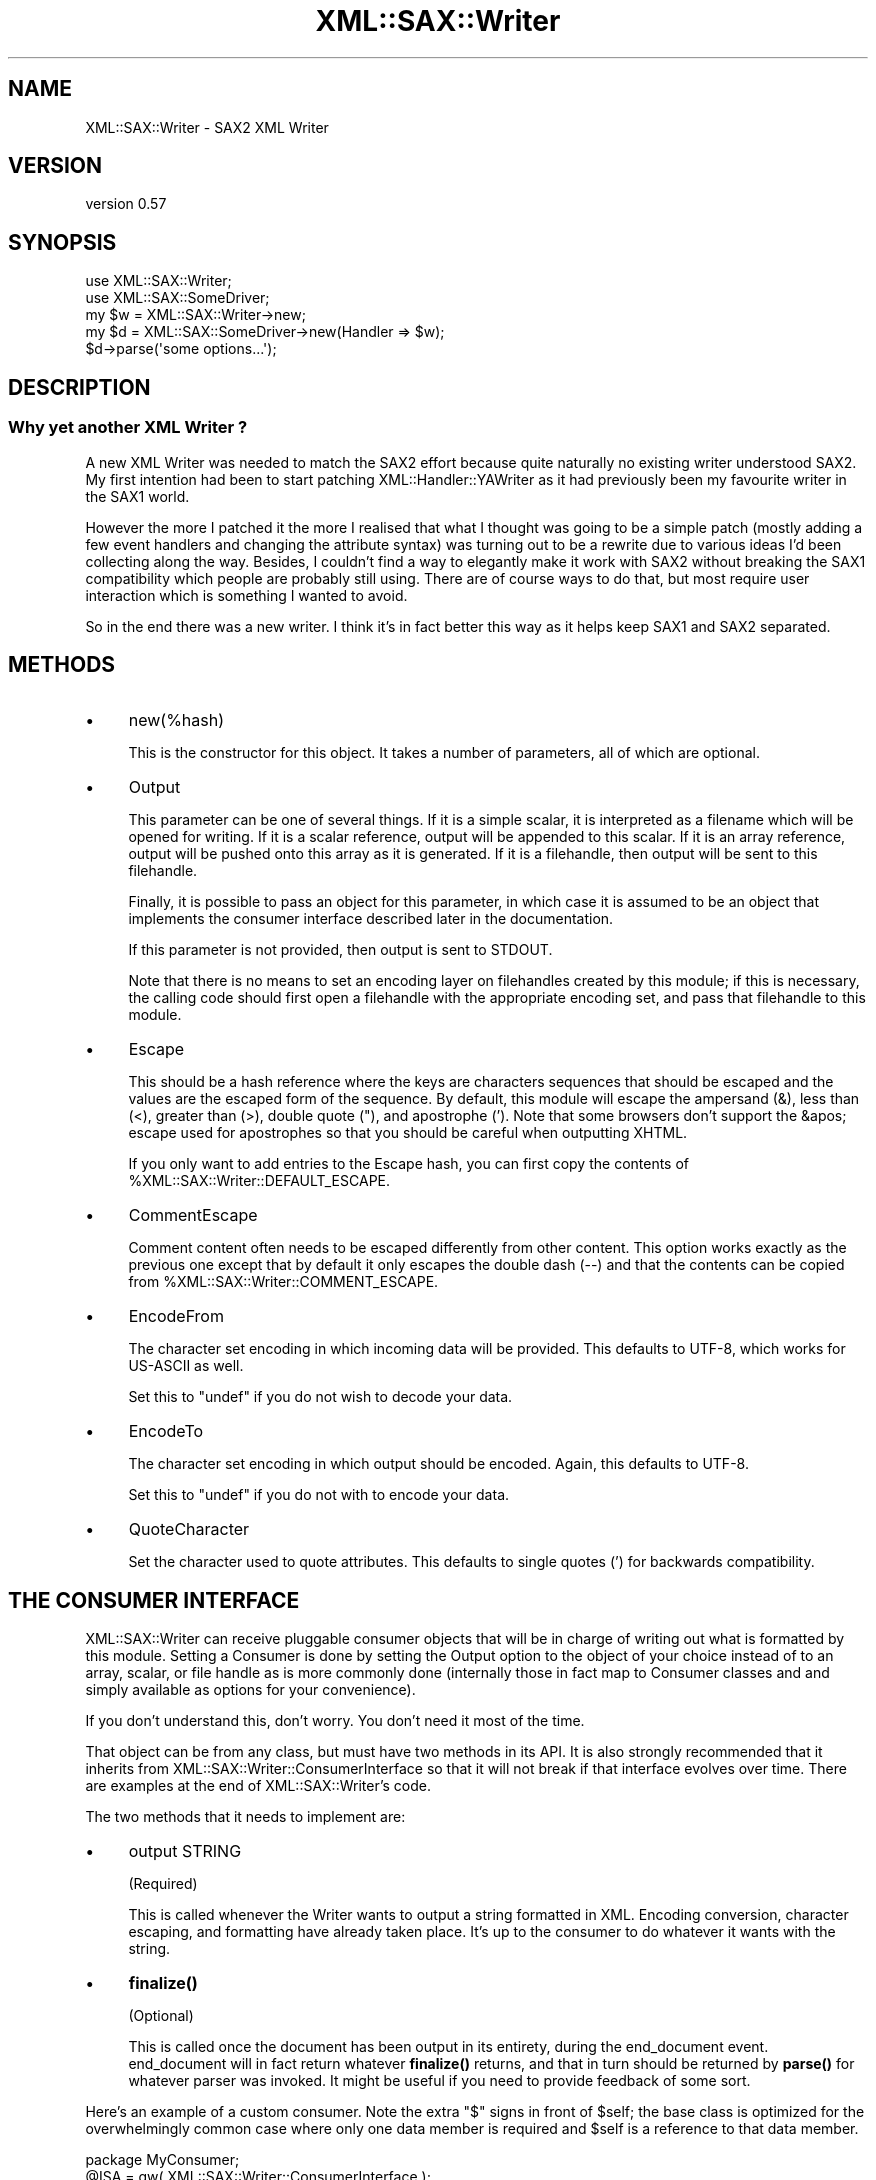 .\" -*- mode: troff; coding: utf-8 -*-
.\" Automatically generated by Pod::Man 5.01 (Pod::Simple 3.43)
.\"
.\" Standard preamble:
.\" ========================================================================
.de Sp \" Vertical space (when we can't use .PP)
.if t .sp .5v
.if n .sp
..
.de Vb \" Begin verbatim text
.ft CW
.nf
.ne \\$1
..
.de Ve \" End verbatim text
.ft R
.fi
..
.\" \*(C` and \*(C' are quotes in nroff, nothing in troff, for use with C<>.
.ie n \{\
.    ds C` ""
.    ds C' ""
'br\}
.el\{\
.    ds C`
.    ds C'
'br\}
.\"
.\" Escape single quotes in literal strings from groff's Unicode transform.
.ie \n(.g .ds Aq \(aq
.el       .ds Aq '
.\"
.\" If the F register is >0, we'll generate index entries on stderr for
.\" titles (.TH), headers (.SH), subsections (.SS), items (.Ip), and index
.\" entries marked with X<> in POD.  Of course, you'll have to process the
.\" output yourself in some meaningful fashion.
.\"
.\" Avoid warning from groff about undefined register 'F'.
.de IX
..
.nr rF 0
.if \n(.g .if rF .nr rF 1
.if (\n(rF:(\n(.g==0)) \{\
.    if \nF \{\
.        de IX
.        tm Index:\\$1\t\\n%\t"\\$2"
..
.        if !\nF==2 \{\
.            nr % 0
.            nr F 2
.        \}
.    \}
.\}
.rr rF
.\" ========================================================================
.\"
.IX Title "XML::SAX::Writer 3"
.TH XML::SAX::Writer 3 2017-07-17 "perl v5.38.2" "User Contributed Perl Documentation"
.\" For nroff, turn off justification.  Always turn off hyphenation; it makes
.\" way too many mistakes in technical documents.
.if n .ad l
.nh
.SH NAME
XML::SAX::Writer \- SAX2 XML Writer
.SH VERSION
.IX Header "VERSION"
version 0.57
.SH SYNOPSIS
.IX Header "SYNOPSIS"
.Vb 2
\&  use XML::SAX::Writer;
\&  use XML::SAX::SomeDriver;
\&
\&  my $w = XML::SAX::Writer\->new;
\&  my $d = XML::SAX::SomeDriver\->new(Handler => $w);
\&
\&  $d\->parse(\*(Aqsome options...\*(Aq);
.Ve
.SH DESCRIPTION
.IX Header "DESCRIPTION"
.SS "Why yet another XML Writer ?"
.IX Subsection "Why yet another XML Writer ?"
A new XML Writer was needed to match the SAX2 effort because quite
naturally no existing writer understood SAX2. My first intention had
been to start patching XML::Handler::YAWriter as it had previously
been my favourite writer in the SAX1 world.
.PP
However the more I patched it the more I realised that what I thought
was going to be a simple patch (mostly adding a few event handlers and
changing the attribute syntax) was turning out to be a rewrite due to
various ideas I'd been collecting along the way. Besides, I couldn't
find a way to elegantly make it work with SAX2 without breaking the
SAX1 compatibility which people are probably still using. There are of
course ways to do that, but most require user interaction which is
something I wanted to avoid.
.PP
So in the end there was a new writer. I think it's in fact better this
way as it helps keep SAX1 and SAX2 separated.
.SH METHODS
.IX Header "METHODS"
.IP \(bu 4
new(%hash)
.Sp
This is the constructor for this object. It takes a number of
parameters, all of which are optional.
.IP \(bu 4
Output
.Sp
This parameter can be one of several things. If it is a simple
scalar, it is interpreted as a filename which will be opened for
writing. If it is a scalar reference, output will be appended to this
scalar. If it is an array reference, output will be pushed onto this
array as it is generated. If it is a filehandle, then output will be
sent to this filehandle.
.Sp
Finally, it is possible to pass an object for this parameter, in which
case it is assumed to be an object that implements the consumer
interface described later in the documentation.
.Sp
If this parameter is not provided, then output is sent to STDOUT.
.Sp
Note that there is no means to set an encoding layer on filehandles
created by this module; if this is necessary, the calling code should
first open a filehandle with the appropriate encoding set, and pass
that filehandle to this module.
.IP \(bu 4
Escape
.Sp
This should be a hash reference where the keys are characters
sequences that should be escaped and the values are the escaped form
of the sequence. By default, this module will escape the ampersand
(&), less than (<), greater than (>), double quote ("), and apostrophe
('). Note that some browsers don't support the &apos; escape used for
apostrophes so that you should be careful when outputting XHTML.
.Sp
If you only want to add entries to the Escape hash, you can first
copy the contents of \f(CW%XML::SAX::Writer::DEFAULT_ESCAPE\fR.
.IP \(bu 4
CommentEscape
.Sp
Comment content often needs to be escaped differently from other
content. This option works exactly as the previous one except that
by default it only escapes the double dash (\-\-) and that the contents
can be copied from \f(CW%XML::SAX::Writer::COMMENT_ESCAPE\fR.
.IP \(bu 4
EncodeFrom
.Sp
The character set encoding in which incoming data will be provided.
This defaults to UTF\-8, which works for US-ASCII as well.
.Sp
Set this to \f(CW\*(C`undef\*(C'\fR if you do not wish to decode your data.
.IP \(bu 4
EncodeTo
.Sp
The character set encoding in which output should be encoded. Again,
this defaults to UTF\-8.
.Sp
Set this to \f(CW\*(C`undef\*(C'\fR if you do not with to encode your data.
.IP \(bu 4
QuoteCharacter
.Sp
Set the character used to quote attributes. This defaults to single quotes (') 
for backwards compatibility.
.SH "THE CONSUMER INTERFACE"
.IX Header "THE CONSUMER INTERFACE"
XML::SAX::Writer can receive pluggable consumer objects that will be
in charge of writing out what is formatted by this module. Setting a
Consumer is done by setting the Output option to the object of your
choice instead of to an array, scalar, or file handle as is more
commonly done (internally those in fact map to Consumer classes and
and simply available as options for your convenience).
.PP
If you don't understand this, don't worry. You don't need it most of
the time.
.PP
That object can be from any class, but must have two methods in its
API. It is also strongly recommended that it inherits from
XML::SAX::Writer::ConsumerInterface so that it will not break if that
interface evolves over time. There are examples at the end of
XML::SAX::Writer's code.
.PP
The two methods that it needs to implement are:
.IP \(bu 4
output STRING
.Sp
(Required)
.Sp
This is called whenever the Writer wants to output a string formatted
in XML. Encoding conversion, character escaping, and formatting have
already taken place. It's up to the consumer to do whatever it wants
with the string.
.IP \(bu 4
\&\fBfinalize()\fR
.Sp
(Optional)
.Sp
This is called once the document has been output in its entirety,
during the end_document event. end_document will in fact return
whatever \fBfinalize()\fR returns, and that in turn should be returned
by \fBparse()\fR for whatever parser was invoked. It might be useful if
you need to provide feedback of some sort.
.PP
Here's an example of a custom consumer.  Note the extra \f(CW\*(C`$\*(C'\fR signs in
front of \f(CW$self\fR; the base class is optimized for the overwhelmingly
common case where only one data member is required and \f(CW$self\fR is a
reference to that data member.
.PP
.Vb 1
\&    package MyConsumer;
\&
\&    @ISA = qw( XML::SAX::Writer::ConsumerInterface );
\&
\&    use strict;
\&
\&    sub new {
\&        my $self = shift\->SUPER::new( my $output );
\&
\&        $$self = \*(Aq\*(Aq;      # Note the extra \*(Aq$\*(Aq
\&
\&        return $self;
\&    }
\&
\&    sub output {
\&        my $self = shift;
\&        $$self .= uc shift;
\&    }
\&
\&    sub get_output {
\&        my $self = shift;
\&        return $$self;
\&    }
.Ve
.PP
And here is one way to use it:
.PP
.Vb 2
\&    my $c = MyConsumer\->new;
\&    my $w = XML::SAX::Writer\->new( Output => $c );
\&
\&    ## ... send events to $w ...
\&
\&    print $c\->get_output;
.Ve
.PP
If you need to store more that one data member, pass in an array or hash
reference:
.PP
.Vb 1
\&        my $self = shift\->SUPER::new( {} );
.Ve
.PP
and access it like:
.PP
.Vb 4
\&    sub output {
\&        my $self = shift;
\&        $$self\->{Output} .= uc shift;
\&    }
.Ve
.SH "THE ENCODER INTERFACE"
.IX Header "THE ENCODER INTERFACE"
Encoders can be plugged in to allow one to use one's favourite encoder
object. Presently there are two encoders: Encode and NullEncoder. They
need to implement two methods, and may inherit from
XML::SAX::Writer::NullConverter if they wish to
.IP "new FROM_ENCODING, TO_ENCODING" 4
.IX Item "new FROM_ENCODING, TO_ENCODING"
Creates a new Encoder. The arguments are the chosen encodings.
.IP "convert STRING" 4
.IX Item "convert STRING"
Converts that string and returns it.
.PP
Note that the return value of the convert method is \fBnot\fR checked. Output may
be truncated if a character couldn't be converted correctly. To avoid problems
the encoder should take care encoding errors itself, for example by raising an
exception.
.SH "CUSTOM OUTPUT"
.IX Header "CUSTOM OUTPUT"
This module is generally used to write XML \-\- which it does most of the
time \-\- but just like the rest of SAX it can be used as a generic
framework to output data, the opposite of a non-XML SAX parser.
.PP
Of course there's only so much that one can abstract, so depending on
your format this may or may not be useful. If it is, you'll need to
know the following API (and probably to have a look inside
\&\f(CW\*(C`XML::SAX::Writer::XML\*(C'\fR, the default Writer).
.IP init 4
.IX Item "init"
Called before the writing starts, it's a chance for the subclass to do
some initialisation if it needs it.
.IP setConverter 4
.IX Item "setConverter"
This is used to set the proper converter for character encodings. The
default implementation should suffice but you can override it. It must
set \f(CW\*(C`$self\->{Encoder}\*(C'\fR to an Encoder object. Subclasses *should* call
it.
.IP setConsumer 4
.IX Item "setConsumer"
Same as above, except that it is for the Consumer object, and that it
must set \f(CW\*(C`$self\->{Consumer}\*(C'\fR.
.IP setEscaperRegex 4
.IX Item "setEscaperRegex"
Will initialise the escaping regex \f(CW\*(C`$self\->{EscaperRegex}\*(C'\fR based on
what is needed.
.IP "escape STRING" 4
.IX Item "escape STRING"
Takes a string and escapes it properly.
.IP "setCommentEscaperRegex and escapeComment STRING" 4
.IX Item "setCommentEscaperRegex and escapeComment STRING"
These work exactly the same as the two above, except that they are meant
to operate on comment contents, which often have different escaping rules
than those that apply to regular content.
.SH TODO
.IX Header "TODO"
.Vb 1
\&    \- proper UTF\-16 handling
\&
\&    \- the formatting options need to be developed.
\&
\&    \- test, test, test (and then some tests)
\&
\&    \- doc, doc, doc (actually this part is in better shape)
\&
\&    \- remove the xml_decl and replace it with intelligent logic, as
\&    discussed on perl\-xml
\&
\&    \- make a the Consumer selecting code available in the API, to avoid
\&    duplicating
\&
\&    \- add an Apache output Consumer, triggered by passing $r as Output
.Ve
.SH CREDITS
.IX Header "CREDITS"
Michael Koehne (XML::Handler::YAWriter) for much inspiration and Barrie
Slaymaker for the Consumer pattern idea, the coderef output option and
miscellaneous bugfixes and performance tweaks. Of course the usual
suspects (Kip Hampton and Matt Sergeant) helped in the usual ways.
.SH "SEE ALSO"
.IX Header "SEE ALSO"
XML::SAX::*
.SH AUTHORS
.IX Header "AUTHORS"
.IP \(bu 4
Robin Berjon <robin@knowscape.com>
.IP \(bu 4
Chris Prather <chris@prather.org>
.SH "COPYRIGHT AND LICENSE"
.IX Header "COPYRIGHT AND LICENSE"
This software is copyright (c) 2014 by Robin Berjon.
.PP
This is free software; you can redistribute it and/or modify it under
the same terms as the Perl 5 programming language system itself.
